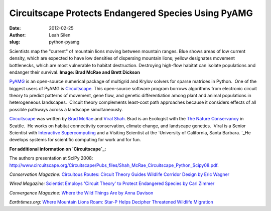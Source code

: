 Circuitscape Protects Endangered Species Using PyAMG
####################################################
:date: 2012-02-25
:author: Leah Silen
:slug: python-pyamg

.. image:: |filename|/media/img/articles/zimmer_gene_circuit_500px.jpg
   :alt: Mountain lion movement graphic

Scientists map the "current" of mountain lions moving between mountain ranges. Blue shows areas of low current density, which are expected to have low densities of dispersing mountain lions; yellow designates movement bottlenecks, which are most vulnerable to habitat destruction. Destroying high-flow habitat can isolate populations and endanger their survival. \ 
**Image: Brad McRae and Brett Dickson**

\ `PyAMG`_\  is an open-source numerical package of multigrid and Krylov
solvers for sparse matrices in Python.  One of the biggest users of
PyAMG is \ `Circuitscape`_. This open-source software program borrows
algorithms from electronic circuit theory to predict patterns of
movement, gene flow, and genetic differentiation among plant and animal
populations in heterogeneous landscapes.  Circuit theory complements
least-cost path approaches because it considers effects of all possible
pathways across a landscape simultaneously.

\ `Circuitscape`_\  was written by \ `Brad McRae`_ and `Viral Shah`_\ . 
Brad is an Ecologist with the `The Nature Conservancy`_ in Seattle.  He
works on habitat connectivity conservation, climate change, and
landscape genetics.  Viral is a Senior Scientist with `Interactive
Supercomputing`_ and a Visiting Scientist at the `University of
California, Santa Barbara. `_\ He develops systems for scientific
computing for work and for fun.

**For additional information on \ `Circuitscape`_:**

The authors presentation at SciPy 2008: 
`http://www.circuitscape.org/Circuitscape/Pubs\_files/Shah\_McRae\_Circuitscape\_Python\_Scipy08.pdf`_.

*Conservation Magazine:* `Circuitous Routes: Circuit Theory Guides
Wildlife Corridor Design by Eric Wagner`_\ 

*Wired Magazine:*  `Scientist Employs 'Circuit Theory' to Protect Endangered Species by Carl Zimmer`_

*Convergence Magazine:* `Where the Wild Things Are by Anna Davison`_

*Earthtimes.org*: `Where Mountain Lions Roam: Star-P Helps Decipher
Threatened Wildlife Migration`_

.. _PyAMG: http://code.google.com/p/pyamg/
.. _Circuitscape: http://www.circuitscape.org/Circuitscape/Welcome.html
.. _Brad McRae: http://www.nceas.ucsb.edu/~mcrae/Welcome.html
.. _Viral Shah: http://www.allthingshpc.org/
.. _The Nature Conservancy: http://waconservation.org/
.. _Interactive Supercomputing: http://www.interactivesupercomputing.com/
.. _University of California, Santa Barbara. : http://www.ucsb.edu/
.. _`http://www.circuitscape.org/Circuitscape/Pubs\_files/Shah\_McRae\_Circuitscape\_Python\_Scipy08.pdf`: http://www.circuitscape.org/Circuitscape/Pubs_files/Shah_McRae_Circuitscape_Python_Scipy08.pdf
.. _`Circuitous Routes: Circuit Theory Guides Wildlife Corridor Design by Eric Wagner`: http://www.conservationmagazine.org/articles/v9n1/circuitous-routes/
.. _`Scientist Employs 'Circuit Theory' to Protect Endangered Species by Carl Zimmer`: http://www.wired.com/science/planetearth/news/2007/12/dissection_1210
.. _Where the Wild Things Are by Anna Davison: http://convergence.ucsb.edu/article/where-wild-things-are
.. _`Where Mountain Lions Roam: Star-P Helps Decipher Threatened Wildlife Migration`: http://www.earthtimes.org/articles/show/news_press_release,90605.shtml
